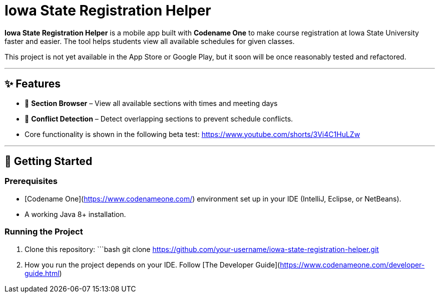 # Iowa State Registration Helper

**Iowa State Registration Helper** is a mobile app built with **Codename One** to make course registration at Iowa State University faster and easier. The tool helps students view all available schedules for given classes.

This project is not yet available in the App Store or Google Play, but it soon will be once reasonably tested and refactored.

---

## ✨ Features
- 📅 **Section Browser** – View all available sections with times and meeting days
- 🔔 **Conflict Detection** – Detect overlapping sections to prevent schedule conflicts.
- Core functionality is shown in the following beta test:
https://www.youtube.com/shorts/3Vi4C1HuLZw

---

## 🚀 Getting Started

### Prerequisites
- [Codename One](https://www.codenameone.com/) environment set up in your IDE (IntelliJ, Eclipse, or NetBeans).
- A working Java 8+ installation.

### Running the Project
1. Clone this repository:
   ```bash
   git clone https://github.com/your-username/iowa-state-registration-helper.git
2. How you run the project depends on your IDE. Follow [The Developer Guide](https://www.codenameone.com/developer-guide.html) 
